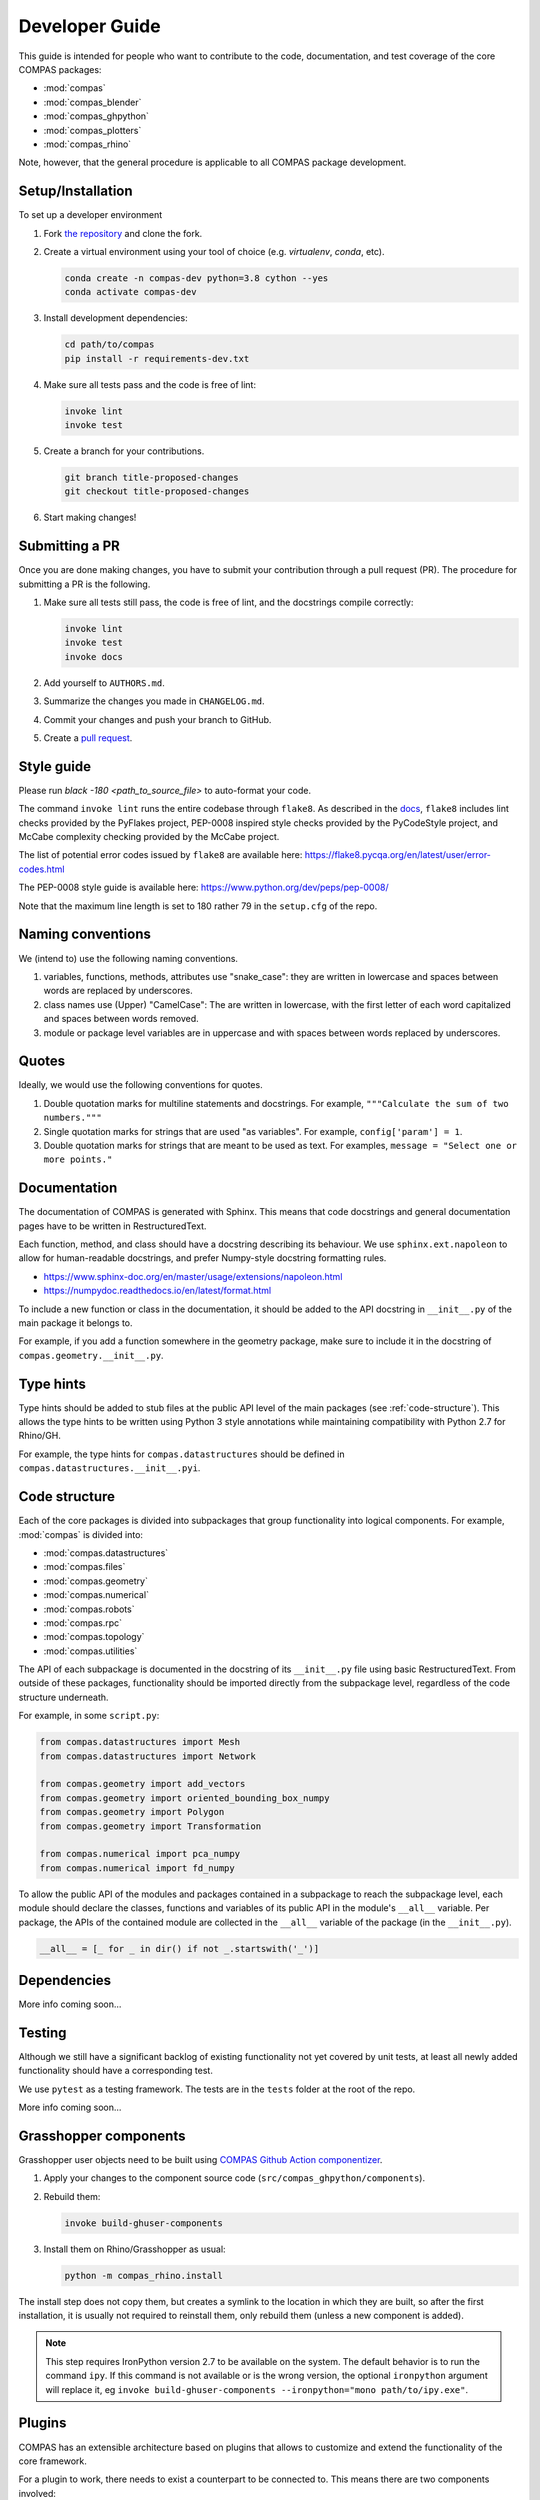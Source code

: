 ***************
Developer Guide
***************

This guide is intended for people who want to contribute
to the code, documentation, and test coverage of the core COMPAS packages:

* :mod:`compas`
* :mod:`compas_blender`
* :mod:`compas_ghpython`
* :mod:`compas_plotters`
* :mod:`compas_rhino`

Note, however, that the general procedure is applicable to all COMPAS package development.


Setup/Installation
==================

To set up a developer environment

1. Fork `the repository <https://github.com/compas-dev/compas>`_ and clone the fork.
2. Create a virtual environment using your tool of choice (e.g. `virtualenv`, `conda`, etc).

   .. code-block:: bash

       conda create -n compas-dev python=3.8 cython --yes
       conda activate compas-dev

3. Install development dependencies:

   .. code-block:: bash

       cd path/to/compas
       pip install -r requirements-dev.txt

4. Make sure all tests pass and the code is free of lint:

   .. code-block:: bash

       invoke lint
       invoke test

5. Create a branch for your contributions.

   .. code-block::

       git branch title-proposed-changes
       git checkout title-proposed-changes

6. Start making changes!


Submitting a PR
===============

Once you are done making changes, you have to submit your contribution through a pull request (PR).
The procedure for submitting a PR is the following.

1. Make sure all tests still pass, the code is free of lint, and the docstrings compile correctly:

   .. code-block:: bash

        invoke lint
        invoke test
        invoke docs

2. Add yourself to ``AUTHORS.md``.
3. Summarize the changes you made in ``CHANGELOG.md``.
4. Commit your changes and push your branch to GitHub.
5. Create a `pull request <https://help.github.com/articles/about-pull-requests/>`_.


Style guide
===========

Please run `black -180 <path_to_source_file>` to auto-format your code.

The command ``invoke lint`` runs the entire codebase through ``flake8``.
As described in the `docs <https://flake8.pycqa.org/en/latest/manpage.html>`_,
``flake8`` includes lint checks provided by the PyFlakes project,
PEP-0008 inspired style checks provided by the PyCodeStyle project,
and McCabe complexity checking provided by the McCabe project.

The list of potential error codes issued by ``flake8`` are available here:
https://flake8.pycqa.org/en/latest/user/error-codes.html

The PEP-0008 style guide is available here:
https://www.python.org/dev/peps/pep-0008/

Note that the maximum line length is set to 180 rather 79 in the ``setup.cfg`` of the repo.


Naming conventions
==================

We (intend to) use the following naming conventions.

1. variables, functions, methods, attributes use "snake_case":
   they are written in lowercase and spaces between words are replaced by underscores.

2. class names use (Upper) "CamelCase":
   The are written in lowercase, with the first letter of each word capitalized
   and spaces between words removed.

3. module or package level variables are in uppercase
   and with spaces between words replaced by underscores.


Quotes
======

Ideally, we would use the following conventions for quotes.

1. Double quotation marks for multiline statements and docstrings.
   For example, ``"""Calculate the sum of two numbers."""``

2. Single quotation marks for strings that are used "as variables".
   For example, ``config['param'] = 1``.

3. Double quotation marks for strings that are meant to be used as text.
   For examples, ``message = "Select one or more points."``


Documentation
=============

The documentation of COMPAS is generated with Sphinx.
This means that code docstrings and general documentation pages
have to be written in RestructuredText.

Each function, method, and class should have a docstring describing its behaviour.
We use ``sphinx.ext.napoleon`` to allow for human-readable docstrings,
and prefer Numpy-style docstring formatting rules.

* https://www.sphinx-doc.org/en/master/usage/extensions/napoleon.html
* https://numpydoc.readthedocs.io/en/latest/format.html

To include a new function or class in the documentation,
it should be added to the API docstring in ``__init__.py`` of the main package it belongs to.

For example, if you add a function somewhere in the geometry package,
make sure to include it in the docstring of ``compas.geometry.__init__.py``.


Type hints
==========

Type hints should be added to stub files at the public API level
of the main packages (see :ref:`code-structure`).
This allows the type hints to be written using Python 3 style
annotations while maintaining compatibility with Python 2.7 for Rhino/GH.

For example, the type hints for ``compas.datastructures`` should be defined in
``compas.datastructures.__init__.pyi``.


.. _code-structure:

Code structure
==============

Each of the core packages is divided into subpackages that group functionality into logical components.
For example, :mod:`compas` is divided into:

* :mod:`compas.datastructures`
* :mod:`compas.files`
* :mod:`compas.geometry`
* :mod:`compas.numerical`
* :mod:`compas.robots`
* :mod:`compas.rpc`
* :mod:`compas.topology`
* :mod:`compas.utilities`

The API of each subpackage is documented in the docstring of its ``__init__.py`` file using basic RestructuredText.
From outside of these packages, functionality should be imported directly from the subpackage level,
regardless of the code structure underneath.

For example, in some ``script.py``:

.. code-block:: python

    from compas.datastructures import Mesh
    from compas.datastructures import Network

    from compas.geometry import add_vectors
    from compas.geometry import oriented_bounding_box_numpy
    from compas.geometry import Polygon
    from compas.geometry import Transformation

    from compas.numerical import pca_numpy
    from compas.numerical import fd_numpy

To allow the public API of the modules and packages contained in a subpackage to reach the subpackage level,
each module should declare the classes, functions and variables of its public API in the module's ``__all__`` variable.
Per package, the APIs of the contained module are collected in the ``__all__`` variable of the package (in the ``__init__.py``).

.. code-block:: python

    __all__ = [_ for _ in dir() if not _.startswith('_')]


Dependencies
============

More info coming soon...


Testing
=======

Although we still have a significant backlog of existing functionality
not yet covered by unit tests, at least all newly added functionality
should have a corresponding test.

We use ``pytest`` as a testing framework.
The tests are in the ``tests`` folder at the root of the repo.

More info coming soon...

Grasshopper components
======================

Grasshopper user objects need to be built using `COMPAS Github Action componentizer <https://github.com/compas-dev/compas-actions.ghpython_components>`_.

1. Apply your changes to the component source code (``src/compas_ghpython/components``).
2. Rebuild them:

   .. code-block:: bash

        invoke build-ghuser-components

3. Install them on Rhino/Grasshopper as usual:

   .. code-block:: bash

        python -m compas_rhino.install

The install step does not copy them, but creates a symlink to the location in which they are built,
so after the first installation, it is usually not required to reinstall them, only rebuild them (unless a new component is added).

.. note::

    This step requires IronPython version 2.7 to be available on the system.  The default behavior is to run the command
    ``ipy``.  If this command is not available or is the wrong version, the optional ``ironpython`` argument will replace it, eg
    ``invoke build-ghuser-components --ironpython="mono path/to/ipy.exe"``.

.. _plugins:

Plugins
=======

COMPAS has an extensible architecture based on plugins that allows to
customize and extend the functionality of the core framework.

For a plugin to work, there needs to exist a counterpart to be connected to.
This means there are two components involved:

* :meth:`compas.plugins.pluggable` interface: the *extension point* that COMPAS defines
  as the counterpart for plugins to connect to.
* :meth:`compas.plugins.plugin` implementation: a *concrete implementation* of the
  ``pluggable`` interface.

Both of these components are declared using decorators:

.. code-block:: python

    @pluggable
    def do_hard_stuff(input):
        pass

    @plugin(pluggable_name='do_hard_stuff')
    def do_hard_stuff_numpy(input):
        # NOTE: Here use the power of numpy to do hard stuff very fast
        # ..

Once these parts are implemented, the program could simply
call the function ``do_hard_stuff`` and the appropriate plugin
implementation using ``numpy`` would be called automatically.


Why are plugins important?
--------------------------

The example above is just a single code block, but the power of plugins comes
from the ability to split those two parts -the :meth:`compas.plugins.pluggable`
and the :meth:`compas.plugins.plugin`- into completely different files, folders
or even entire projects and still work the same way.

Additionally, COMPAS is able to pick the most suitable plugin implementation
for its current execution context. For instance, one could have two implementations
of the same :meth:`compas.plugins.pluggable` definition, one using ``numpy`` and
another one using *Rhino SDK* and have the correct one automatically selected
based on where your script is executing.


How to make plugins discoverable?
---------------------------------

COMPAS plugin discovery is based on naming conventions. This is mainly due to
the need to support IronPython inside Rhino, which lacks ``setuptools``
infrastructure. For more details, check
`these python guidelines <https://packaging.python.org/guides/creating-and-discovering-plugins/#using-naming-convention>`_.

A COMPAS plugin needs to fulfill two conditions:

* **Name**: The package name should be prefixed with ``compas``, eg. ``compas_cgal``.
* **Metadata**: The package should define a bit of metadata listing the modules that contain plugins.
  This is done declaring a variable called ``__all_plugins__``,
  eg. ``__all_plugins__ = ['compas_cgal.booleans']``.

COMPAS automatically discovers plugins searching over all available packages in the system,
and picks up those prefixed with the ``compas`` word.
All packages are included in the search: packages installed with ``pip``, packages made
available through the ``PYTHONPATH`` / ``IRONPYTHONPATH``, local packages, etc.

Once a package is found, the metadata in ``__all_plugins__`` is read and all modules
listed are analyzed to look for functions decorated with the :meth:`compas.plugins.plugin`
decorator.


Two kinds of extension points
-----------------------------

An extension point, or *pluggable* interface can be declared as being one of two types
based on how they select which implementation to pick if there are multiple available.

* ``selector='first_match'``: this type of extension point will pick the first plugin
  implementation that satisfies the requirements.
* ``selector='collect_all'``: extension points defined with this selector will instead
  collect all plugin implementations and execute them all, collecting the return
  values into a list. An example of this is the Rhino install extension
  point: :meth:`compas_rhino.install.installable_rhino_packages`.


A complete example
------------------

Let's explore a complete example to gain a better understanding.


Extension point
^^^^^^^^^^^^^^^

For the sake of example, we are going to assume that ``compas`` core defines
the following :meth:`compas.plugins.pluggable` interface in

**compas/geometry/booleans/__init__.py**

.. code-block:: python

    @pluggable(category='booleans')
    def boolean_union_mesh_mesh(A, B):
        pass


Plugin
^^^^^^

Now let's write a plugin that implements this interface:

**compas_plugin_sample/__init__.py**

.. code-block:: python

    __all_plugins__ = ['compas_plugin_sample.boolean_trimesh']


**compas_plugin_sample/boolean_trimesh.py**

.. code-block:: python

    import trimesh

    @plugin(category='booleans', requires=['trimesh'])
    def boolean_union_mesh_mesh(A, B):
        va, fa = A
        at = trimesh.Trimesh(vertices=va, faces=fa)

        vb, fb = B
        bt = trimesh.Trimesh(vertices=vb, faces=fb)

        r = at.union(bt, engine='scad')

        return r.vertices, r.faces

Voilà! We have a trimesh-based boolean union plugin!


Advanced options
----------------

There are a few additional options that plugins can use:

* ``requires``: List of requirements. COMPAS will filter out plugins if their
  requirements list is not satisfied at runtime. This allows to have multiple implementations
  of the same operation and have them selected based on different criteria.
  The requirement can either be a package name string (e.g. ``requires=['scipy']``) or
  a ``callable`` with a boolean return value, in which any arbitrary check can be implemented
  (e.g. ``requires=[lambda: is_rhino_active()]``).
* ``tryfirst`` and ``trylast``: Plugins cannot control the exact priority they will have
  but they can indicate whether to try to prioritize them or demote them as fallback using
  these two boolean parameters.
* ``pluggable_name``: Usually, the name of the decorated plugin method matches that of the
  pluggable interface. When that is not the case, the pluggable name can be specified via
  this parameter.
* ``domain``: extension points are unambiguously identified by a URL that combines domain,
  category and pluggable name. All COMPAS core plugins use the same domain, but other
  packages could potentially decide to use a different domain to ensure collision-free
  naming of pluggable extension points.

While developing plugins, it is also possible to enable print output to understand what
how plugin selection works behind the scenes. To enable that, set ``DEBUG`` flag
accordingly:

.. code-block:: python

    from compas.plugins import plugin_manager
    plugin_manager.DEBUG = True
